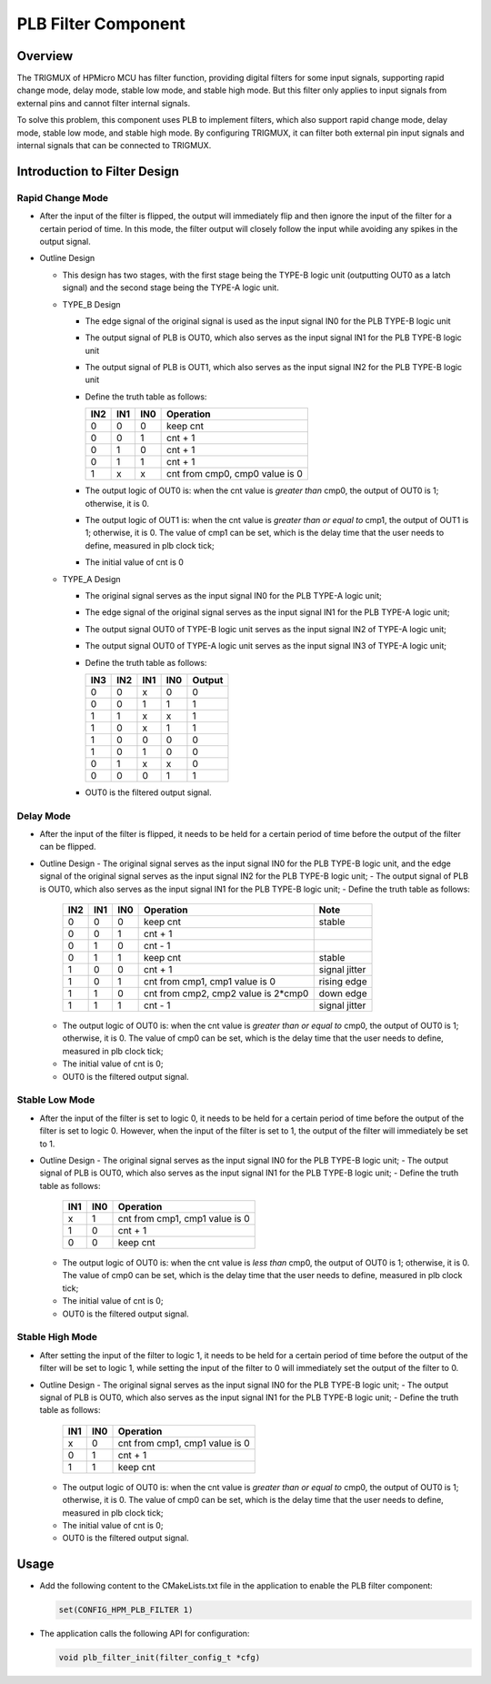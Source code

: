 .. _plb_filter_component:

PLB Filter Component
=====================

Overview
--------

The TRIGMUX of HPMicro MCU has filter function, providing digital filters for some input signals, supporting rapid change mode, delay mode, stable low mode, and stable high mode. But this filter only applies to input signals from external pins and cannot filter internal signals.

To solve this problem, this component uses PLB to implement filters, which also support rapid change mode, delay mode, stable low mode, and stable high mode. By configuring TRIGMUX, it can filter both external pin input signals and internal signals that can be connected to TRIGMUX.

Introduction to Filter Design
-----------------------------

Rapid Change Mode
~~~~~~~~~~~~~~~~~

- After the input of the filter is flipped, the output will immediately flip and then ignore the input of the filter for a certain period of time. In this mode, the filter output will closely follow the input while avoiding any spikes in the output signal.

  .. image:: doc/rapid_change.png

- Outline Design

  - This design has two stages, with the first stage being the TYPE-B logic unit (outputting OUT0 as a latch signal) and the second stage being the TYPE-A logic unit.
  - TYPE_B Design

    - The edge signal of the original signal is used as the input signal IN0 for the PLB TYPE-B logic unit
    - The output signal of PLB is OUT0, which also serves as the input signal IN1 for the PLB TYPE-B logic unit
    - The output signal of PLB is OUT1, which also serves as the input signal IN2 for the PLB TYPE-B logic unit
    - Define the truth table as follows:

      .. list-table::
         :header-rows: 1

         * - IN2
           - IN1
           - IN0
           - Operation
         * - 0
           - 0
           - 0
           - keep cnt
         * - 0
           - 0
           - 1
           - cnt + 1
         * - 0
           - 1
           - 0
           - cnt + 1
         * - 0
           - 1
           - 1
           - cnt + 1
         * - 1
           - x
           - x
           - cnt from cmp0, cmp0 value is 0

    - The output logic of OUT0 is: when the cnt value is `greater than` cmp0, the output of OUT0 is 1; otherwise, it is 0.
    - The output logic of OUT1 is: when the cnt value is `greater than or equal to` cmp1, the output of OUT1 is 1; otherwise, it is 0. The value of cmp1 can be set, which is the delay time that the user needs to define, measured in plb clock tick;
    - The initial value of cnt is 0
  - TYPE_A Design

    - The original signal serves as the input signal IN0 for the PLB TYPE-A logic unit;
    - The edge signal of the original signal serves as the input signal IN1 for the PLB TYPE-A logic unit;
    - The output signal OUT0 of TYPE-B logic unit serves as the input signal IN2 of TYPE-A logic unit;
    - The output signal OUT0 of TYPE-A logic unit serves as the input signal IN3 of TYPE-A logic unit;
    - Define the truth table as follows:

      .. list-table::
         :header-rows: 1

         * - IN3
           - IN2
           - IN1
           - IN0
           - Output
         * - 0
           - 0
           - x
           - 0
           - 0
         * - 0
           - 0
           - 1
           - 1
           - 1
         * - 1
           - 1
           - x
           - x
           - 1
         * - 1
           - 0
           - x
           - 1
           - 1
         * - 1
           - 0
           - 0
           - 0
           - 0
         * - 1
           - 0
           - 1
           - 0
           - 0
         * - 0
           - 1
           - x
           - x
           - 0
         * - 0
           - 0
           - 0
           - 1
           - 1

    - OUT0 is the filtered output signal.

Delay Mode
~~~~~~~~~~

- After the input of the filter is flipped, it needs to be held for a certain period of time before the output of the filter can be flipped.

  .. image:: doc/delay_mode.png

- Outline Design
  - The original signal serves as the input signal IN0 for the PLB TYPE-B logic unit, and the edge signal of the original signal serves as the input signal IN2 for the PLB TYPE-B logic unit;
  - The output signal of PLB is OUT0, which also serves as the input signal IN1 for the PLB TYPE-B logic unit;
  - Define the truth table as follows:

    .. list-table::
       :header-rows: 1

       * - IN2
         - IN1
         - IN0
         - Operation
         - Note
       * - 0
         - 0
         - 0
         - keep cnt
         - stable
       * - 0
         - 0
         - 1
         - cnt + 1
         -
       * - 0
         - 1
         - 0
         - cnt - 1
         -
       * - 0
         - 1
         - 1
         - keep cnt
         - stable
       * - 1
         - 0
         - 0
         - cnt + 1
         - signal jitter
       * - 1
         - 0
         - 1
         - cnt from cmp1, cmp1 value is 0
         - rising edge
       * - 1
         - 1
         - 0
         - cnt from cmp2, cmp2 value is 2*cmp0
         - down edge
       * - 1
         - 1
         - 1
         - cnt - 1
         - signal jitter

  - The output logic of OUT0 is: when the cnt value is `greater than or equal to` cmp0, the output of OUT0 is 1; otherwise, it is 0. The value of cmp0 can be set, which is the delay time that the user needs to define, measured in plb clock tick;
  - The initial value of cnt is 0;
  - OUT0 is the filtered output signal.

Stable Low Mode
~~~~~~~~~~~~~~~

- After the input of the filter is set to logic 0, it needs to be held for a certain period of time before the output of the filter is set to logic 0. However, when the input of the filter is set to 1, the output of the filter will immediately be set to 1.

  .. image:: doc/stable_low.png

- Outline Design
  - The original signal serves as the input signal IN0 for the PLB TYPE-B logic unit;
  - The output signal of PLB is OUT0, which also serves as the input signal IN1 for the PLB TYPE-B logic unit;
  - Define the truth table as follows:

    .. list-table::
       :header-rows: 1

       * - IN1
         - IN0
         - Operation
       * - x
         - 1
         - cnt from cmp1, cmp1 value is 0
       * - 1
         - 0
         - cnt + 1
       * - 0
         - 0
         - keep cnt

  - The output logic of OUT0 is: when the cnt value is `less than` cmp0, the output of OUT0 is 1; otherwise, it is 0. The value of cmp0 can be set, which is the delay time that the user needs to define, measured in plb clock tick;
  - The initial value of cnt is 0;
  - OUT0 is the filtered output signal.

Stable High Mode
~~~~~~~~~~~~~~~~

- After setting the input of the filter to logic 1, it needs to be held for a certain period of time before the output of the filter will be set to logic 1, while setting the input of the filter to 0 will immediately set the output of the filter to 0.

  .. image:: doc/stable_high.png

- Outline Design
  - The original signal serves as the input signal IN0 for the PLB TYPE-B logic unit;
  - The output signal of PLB is OUT0, which also serves as the input signal IN1 for the PLB TYPE-B logic unit;
  - Define the truth table as follows:

    .. list-table::
       :header-rows: 1

       * - IN1
         - IN0
         - Operation
       * - x
         - 0
         - cnt from cmp1, cmp1 value is 0
       * - 0
         - 1
         - cnt + 1
       * - 1
         - 1
         - keep cnt

  - The output logic of OUT0 is: when the cnt value is `greater than or equal to` cmp0, the output of OUT0 is 1; otherwise, it is 0. The value of cmp0 can be set, which is the delay time that the user needs to define, measured in plb clock tick;
  - The initial value of cnt is 0;
  - OUT0 is the filtered output signal.

Usage
-----

- Add the following content to the CMakeLists.txt file in the application to enable the PLB filter component:

  .. code-block:: cmake

     set(CONFIG_HPM_PLB_FILTER 1)

- The application calls the following API for configuration:

  .. code-block:: c

     void plb_filter_init(filter_config_t *cfg)
